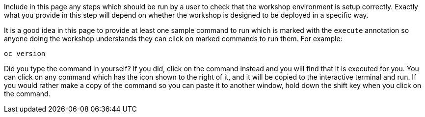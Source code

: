 Include in this page any steps which should be run by a user to check that the workshop environment is setup correctly. Exactly what you provide in this step will depend on whether the workshop is designed to be deployed in a specific way.

It is a good idea in this page to provide at least one sample command to run which is marked with the `execute` annotation so anyone doing the workshop understands they can click on marked commands to run them. For example:

[source,bash,role=execute]
----
oc version
----

Did you type the command in yourself? If you did, click on the command instead and you will find that it is executed for you. You can click on any command which has the +++<span class="fas fa-play-circle"></span>+++ icon shown to the right of it, and it will be copied to the interactive terminal and run. If you would rather make a copy of the command so you can paste it to another window, hold down the shift key when you click on the command.
